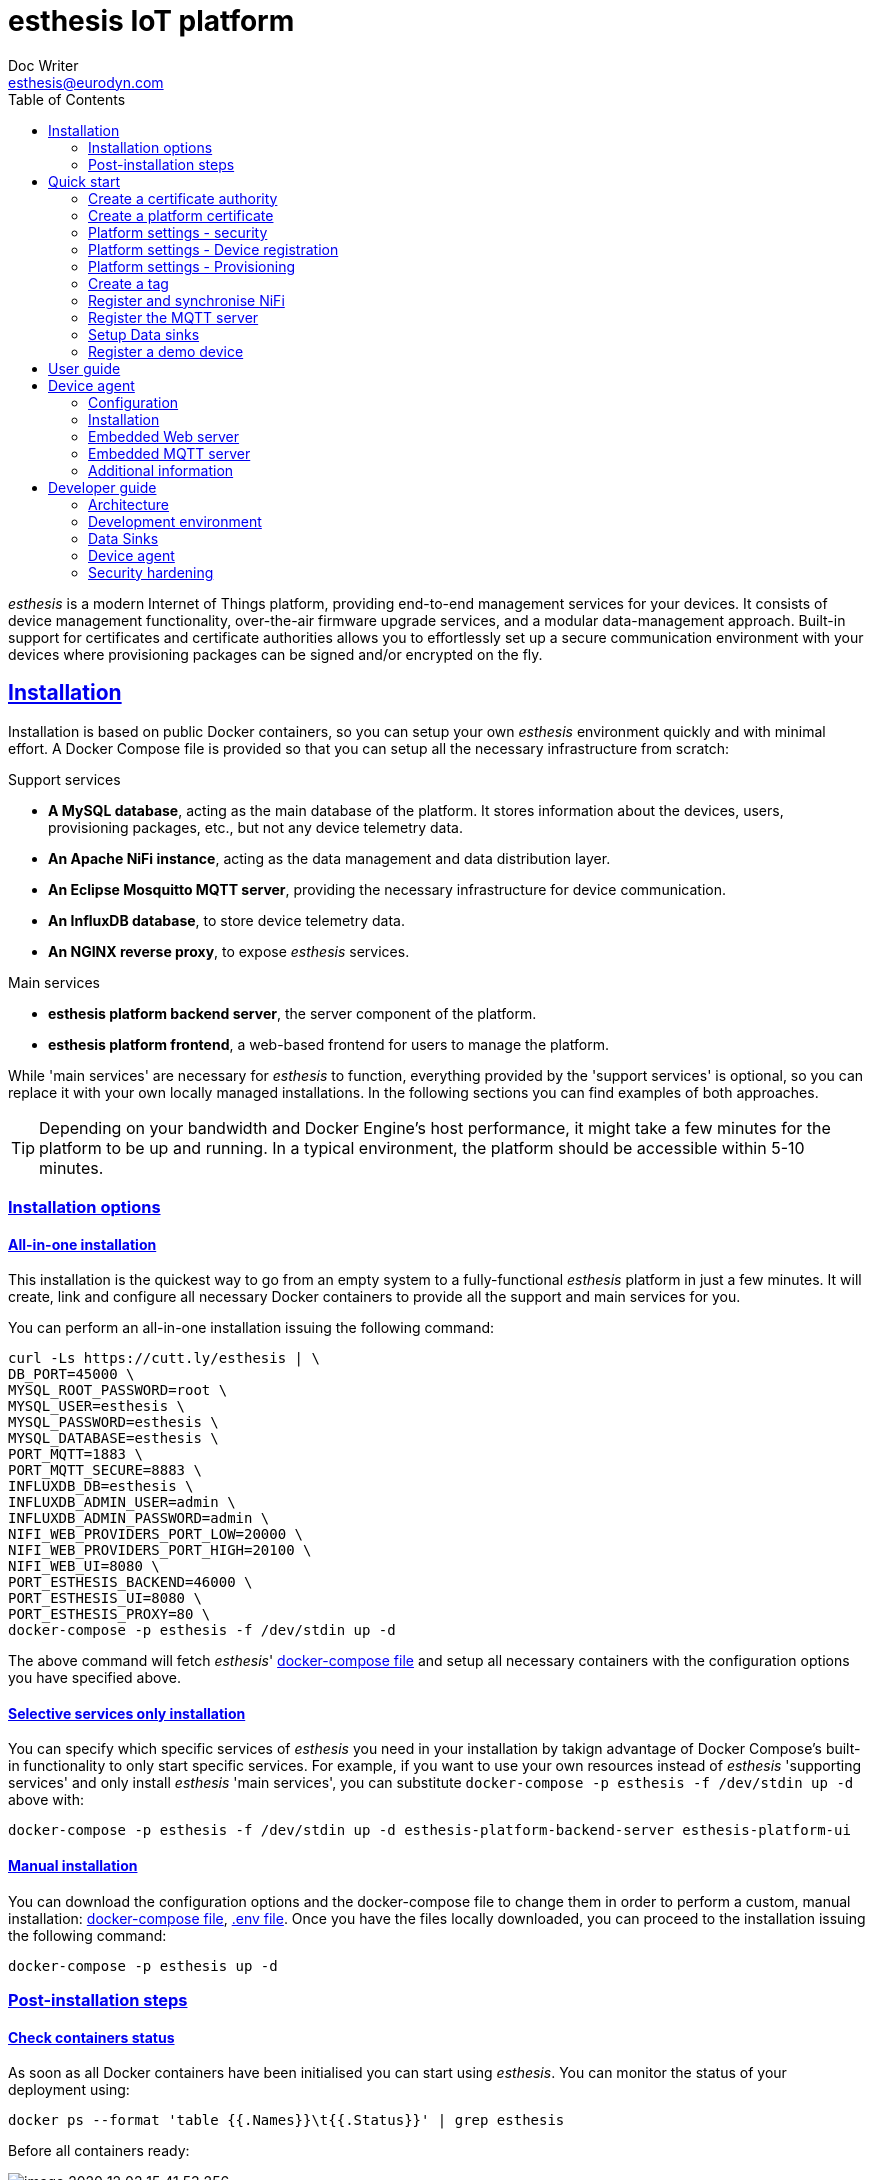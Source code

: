 = esthesis IoT platform
Doc Writer <esthesis@eurodyn.com>
:toc:
:toclevels: 2
:homepage: https://esthesis.com
:icons: font
:sectanchors:
:sectlinks:

_esthesis_ is a modern Internet of Things platform, providing end-to-end management services
for your devices. It consists of device management functionality, over-the-air firmware upgrade
services, and a modular data-management approach. Built-in support for certificates and certificate
authorities allows you to effortlessly set up a secure communication environment with your devices where
provisioning packages can be signed and/or encrypted on the fly.

== Installation
Installation is based on public Docker containers, so you can setup your own _esthesis_ environment
quickly and with minimal effort. A Docker Compose file is provided so that you can setup all the
necessary infrastructure from scratch:

.Support services
* **A MySQL database**, acting as the main database of the platform. It stores information about the
devices, users, provisioning packages, etc., but not any device telemetry data.
* **An Apache NiFi instance**, acting as the data management and data distribution layer.
* **An Eclipse Mosquitto MQTT server**, providing the necessary infrastructure for device communication.
* **An InfluxDB database**, to store device telemetry data.
* **An NGINX reverse proxy**, to expose _esthesis_ services.

.Main services
* **esthesis platform backend server**, the server component of the platform.
* **esthesis platform frontend**, a web-based frontend for users to manage the platform.

While 'main services' are necessary for _esthesis_ to function, everything provided by the 'support services'
is optional, so you can replace it with your own locally managed installations. In the following sections
you can find examples of both approaches.

TIP: Depending on your bandwidth and Docker Engine's host performance, it might take a few minutes
for the platform to be up and running. In a typical environment, the platform should be accessible
within 5-10 minutes.

=== Installation options

==== All-in-one installation
This installation is the quickest way to go from an empty system to a fully-functional _esthesis_
platform in just a few minutes. It will create, link and configure all necessary Docker
containers to provide all the support and main services for you.

You can perform an all-in-one installation issuing the following command:

```
curl -Ls https://cutt.ly/esthesis | \
DB_PORT=45000 \
MYSQL_ROOT_PASSWORD=root \
MYSQL_USER=esthesis \
MYSQL_PASSWORD=esthesis \
MYSQL_DATABASE=esthesis \
PORT_MQTT=1883 \
PORT_MQTT_SECURE=8883 \
INFLUXDB_DB=esthesis \
INFLUXDB_ADMIN_USER=admin \
INFLUXDB_ADMIN_PASSWORD=admin \
NIFI_WEB_PROVIDERS_PORT_LOW=20000 \
NIFI_WEB_PROVIDERS_PORT_HIGH=20100 \
NIFI_WEB_UI=8080 \
PORT_ESTHESIS_BACKEND=46000 \
PORT_ESTHESIS_UI=8080 \
PORT_ESTHESIS_PROXY=80 \
docker-compose -p esthesis -f /dev/stdin up -d
```

The above command will fetch _esthesis_' https://raw.githubusercontent.com/esthesis-iot/esthesis-setup/master/docker/prod/docker-compose.yml[docker-compose file]
and setup all necessary containers with the configuration options you have specified above.

==== Selective services only installation
You can specify which specific services of _esthesis_ you need in your installation by takign advantage
of Docker Compose's built-in functionality to only start specific services. For example, if you want
to use your own resources instead of _esthesis_ 'supporting services' and only install _esthesis_
'main services', you can substitute `docker-compose -p esthesis -f /dev/stdin up -d` above with:

```
docker-compose -p esthesis -f /dev/stdin up -d esthesis-platform-backend-server esthesis-platform-ui
```

==== Manual installation
You can download the configuration options and the docker-compose file to change them in order to
perform a custom, manual installation:
https://raw.githubusercontent.com/esthesis-iot/esthesis-setup/master/docker/prod/docker-compose.yml[docker-compose file],
https://raw.githubusercontent.com/esthesis-iot/esthesis-setup/master/docker/prod/.env[.env file].
Once you have the files locally downloaded, you can proceed to the installation issuing the following command:
```
docker-compose -p esthesis up -d
```

=== Post-installation steps
==== Check containers status
As soon as all Docker containers have been initialised you can start using _esthesis_. You can monitor the status of your deployment using:

```
docker ps --format 'table {{.Names}}\t{{.Status}}' | grep esthesis
```

Before all containers ready:

image::images/image-2020-12-02-15-41-53-256.png[]

After all containers ready:

image::images/image-2020-12-02-16-36-07-141.png[]

Once all containers are reported as `healthy` you can login to _exthesis_.

==== Web location and admin account
Using the default configuration options of _esthesis_, the frontend application is available on
port 80 of your Docker Engine host. For example, http://my-esthesis-host.

The default administration credentials are:
```
Username: admin@esthes.is
Password: admin
```

WARNING: You should change the default credentials as soon as possible to prevent unauthorised access to your platform.

== Quick start
image::images/image-2020-11-25-16-59-02-520.png[Login screen]
This section will guide you through some basic configuration options once you have a new installation
of _esthesis_ up and running. Please take into account that the configuration options presented here are
probably not what you should be using in production, so you may need to tweak them to your
organisation's requirements before you expose _esthesis_ services to untrusted networks.

=== Create a certificate authority
image::images/image-2020-12-03-18-46-36-611.png[alt="Creating a certificate authority"]
* Navigate to `Certificate Authorities`.
* Create a new certificate authority, leaving the `Parent CA` option empty.

=== Create a platform certificate
image::images/image-2020-12-03-18-47-35-834.png[alt="Creating a certificate"]
* Navigate to `Certificates`.
* Create a new certificate choosing the certificate authority created above as `Signed by`.

=== Platform settings - security
image::images/image-2020-12-03-18-48-16-642.png[]
* Navigate to `Settings` > `Security`.
* Set the Platform certificate to the certificate you created above.

=== Platform settings - Device registration
image::images/image-2020-12-03-18-48-47-242.png[]
* Navigate to `Settings` > `Device registration`.
* Set Registration mode to `Open registration`.
* Set Root Certificate Authority to the one you created above.

=== Platform settings - Provisioning
image::images/image-2020-12-03-18-50-56-177.png[]

* Navigate to `Settings` > `Provisioning`.
* Set Provisioning URL to the address where _esthesis_ platform proxy container is accessible from.

=== Create a tag
image::images/image-2020-12-03-18-54-31-746.png[]
* Navigate to `Tags`.
* Create a tag you can associate resources with.

=== Register and synchronise NiFi
image::images/image-2020-12-03-18-55-03-693.png[]
* Navigate to `Infrastructure` > `NiFi`.
* Register the NiFi server to be used by _esthesis_.
* Once NiFi is registered, open on the newly created instance and click on `Synchronise`. Synchronisation
will take a few seconds; you can monitor the progress bar on top of your screen. Once synchronisation
is completed, you will be automatically redirected back to the list of NiFi servers.

=== Register the MQTT server
image::images/image-2020-12-03-18-57-55-497.png[]
* Navigate to `Infrastructure` > `MQTT`.
* Register the MQTT server to be used by _esthesis_, associating it with the tag you created before.

=== Setup Data sinks
image::images/image-2020-12-03-18-59-41-472.png[]
For the purpose of a quick setup, the Data Wizards functionality will be used.

* Navigate to `Data Wizards`.
* Select `Standard infrastructure` and click on `Next`.
* Fill-in the standard infrastructure data wizard form. If you have installes _esthesis_ using the
provided Docker Compose file, you only need to change the address of your Docker engine and leave
the remaining values to their default values.
* Click on `Execute Wizard'. Once the progress bar is completed, your installation is fully configured.

=== Register a demo device
You can, optionally, register a demo device before you start using your real devices. _esthesis_
<<_device_agent>> is provided as a Docker container (on top of a standalone agent format), so you can use it to quickly fire up a virtual demo device. To start your demo device, issue a command similar
to:
```
docker run --name esthesis-demo-device --network=esthesis_esthesis-prod -d  \
-e hardwareId=device1 \
-e storageRoot="/app" \
-e tags=test1 \
-e registrationUrl="http://my-esthesis-host" \
esthesis/esthesis-platform-device:latest
```

The demo device can also send random data, if configured accordingly. For demo data configuration see
<<dev-device-simulator>>.

== User guide
TBC

== Device agent
The device agent is the piece of software that runs in your devices allowing you to seamlessly connect
and control them from _esthesis_ platform. _esthesis_ provides a device agent that you can use
right of the box to interconnect any device capable of running Java (future versions of the device
agent will support additional options).

This section presents the functionality as well as the configuration options of the device agent.

=== Configuration
The device agent comes with a plethora of configuration options to accommodate different hardware and
deployments as presented next. Mandatory parameters for the device agent to bootup properly are denoted with [red]#*#. Values in **bold** indicate default values.

.Commonly used parameters
[cols="1,^,1"]
|===
|Parameter |Value |Description

|hardwareId [red]#*#
|Alphanumeric
|An ID that uniquely identifies this device. See also <<_hardware_ids>>.

|pauseStartup
|true, **false**
|A flag indicating whether the device should start paused. A paused device requires a keyboard input
to resume booting, useful when debugging devices.

|provisioningForkType
|**soft**, hard
|A provisioning package contains a script that will be executed by the agent in order to
 initiate the actual provisioning process. This flag defines how such execution will take place:

 soft: The script is called as a child process, controlled by the runtime agent. As soon as the
       agent terminates, the provisioning script terminates too.

 hard: The script is called as an independent process, not controlled by the runtime agent.

|provisioningPostHook
|
|The script to be called after a provisioning package is downloaded.
The script is handed the following parameters:

1. The full pathname to the provisioning package.

2. Whether this is an initial provisioning or not (as a true/false value).

|provisioningRoot
|If empty, $storageRoot/provisioning
|The root folder to store remotely retrieved provisioning packages.

|provisioningTempRoot
|If empty, $storageRoot/provisioning/.tmp
|The root folder to temporarily download a remotely retrieved provisioning packages. Once the
 package is downloaded, it is moved to provisioningRoot.

|rebootCommand
|
|The command to be executed to reboot the device.

|registrationUrl
|
|The URL of the esthesis platform with which the device will attempt to register with. For example,
'http://my-esthesis-host.com'.

|secureStorageRoot
|If empty, $storageRoot
|The root folder under which secure persistent storage is provided.

|storageRoot [red]#*#
|
|The folder to store the agent's configuration and runtime files. For example, '/storage/esthesis'.

|tags
|
|A comma-separated list of tags for the device to present during registration.

|topicPing
|**esthesis/ping**
|The MQTT topic to send PING messages.

|topicTelemetry
|**esthesis/telemetry**
|The MQTT topic to send TELEMETRY messages.

|topicMetadata
|**esthesis/metadata**
|The MQTT topic to send METADATA messages.

|topicControlRequest
|**esthesis/control/request**
|The MQTT topic to listen for CONTROL REQUEST messages.

|topicControlReply
|**esthesis/control/reply**
|The MQTT topic to send CONTROL REPLY messages.

|skipInitialProvisioning
|**true**
| A flag for the device to skip initial provisioning, useful in case the device comes with a firmware image already installed during factory setup.

|skipRegistration
|**false**
|A flag indicating to skip the initial device registration with _esthesis_ platform, useful if you ship
devices already registered.

|supportedCommands
|**PROVISIONING_CHECK_NEW,
PING,
HEALTH,
REBOOT,
EXECUTE**
|A comma-separated list of commands this device supports.
|===

.Communication parameters
[cols="1,^,1"]
|===
|Parameter |Value |Description

|requestAttempts
|**100**
|The maximum number a request (to esthesis platform) is retried.

|requestMaxBackoff
|**60**
|The maximum number of minutes to wait between attempts of previously failed requests.

|requestRetryBackoff
|**1000**
|Number of milliseconds to wait before trying again a previously failed request.

|===

.Local services
[cols="1,^,1"]
|===
|Parameter |Value |Description

|proxyMqtt
|true, **false**
|A flag to indicate that the embedded MQTT-to-MQTT proxy server should be started.

|proxyMqttPort
|**4566**
|The port of the embedded proxy MQTT server.

|proxyWeb
|true, **false**
|A flag to indicate that the embedded web-to-MQTT proxy server should be started.

|proxyWebPort
|**4567**
|The port of the embedded proxy Web server.

|===

.Security parameters
[cols="1,^,1"]
|===
|Parameter |Value |Description

|asymmetricCipher
|**RSA/ECB/PKCS1Padding**
|The cipher used for asymmetric encryption/decryption

|asymmetricKeyAlgorithm
|**RSA**
|The algorithm the asymmetric keys (i.e. public and private keys) are created with.

|Whether incoming messages should be encrypted.
|true, **false**
|A flag indicating whether incoming messages should be encrypted.

|incomingSigned
|true, **false**
|A flag indicating whether incoming messages should be signed.

|outgoingEncrypted
|true, **false**
|A falg indicating whether outgoing messages are encrypted.

|outgoingSigned
|true, **false**
|A flag indicating whether outgoing messages are signed.

|provisioningEncrypted
|true, **false**
|A flag indicating whether incoming provisioning packages should be encrypted.

|provisioningSigned
|true, **false**
|A flag indicating whether incoming provisioning packages should be signed.

|signatureAlgorithm
|**SHA256withRSA**
|The algorithm to be used when signing messages.

|symmetricCipher
|**AES/CBC/PKCS5Padding**
|The cipher used for symmetric encryption/decryption.

|symmetricKeyAlgorithm
|AES
|The algorithm the symmetric key (i.e. the session key) is created with.

|===

.Health checks parameters
[cols="1,^,1"]
|===
|Parameter |Value |Description

|healthDataFreqMsec
|**3600000**
|How often health data from the node are transmitted back to the platform (in msec).

|healthDataInitialDelayMsec
|**3600000**
|How long to wait before starting transmitting health data (in msec).

|pingFreqMsec
|60000
|How often PING data is sent (in msec).

|pingInitialDelayMsec
|60000
|How long to wait before start sending ping data (in msec).

|hcOsManufacturer
|**true**, false
|Return manufacturer information in health messages.

|hcOsVersion
|**true**, false
|Return OS version information in health messages.

|hcHwSerial
|**true**, false
|Return hardware serial number information in health messages.

|hcCpuPhysicalPackage
|**true**, false
|Return the number of CPUs information in health messages.

|hcCpuPhysicalCores
|**true**, false
|Return the number of physical CPU cores information in health messages.

|hcCpuLogicalCores
|**true**, false
|Return the number of logical CPU cores information in health messages.

|hcCpuIdentifier
|**true**, false
|Return the CPU identifier information in health messages.

|hcCpuProcessorId
|**true**, false
|Return the CPU processor ID information in health messages

|hcCpuTemperature
|**true**, false
|Return the CPU temperature information in health messages.

|hcMemoryAvailable
|**true**, false
|Return the available memory information in health messages.

|hcMemoryTotal
|**true**, false
|Return the total memory information in health messages.

|hcLoad1
|**true**, false
|Return the load in the last 1' information in health messages.

|hcLoad5
|**true**, false
|Return the load in the last 5' information in health messages.

|hcLoad15
|**true**, false
|Return the load in the last 15' information in health messages.

|hcFs
|**true**, false
|Return information about filesystems usage in health messages.

|hcFilterFs
|
|A comma-separated list of filestystems to include in health messages. If left empty, all
discovered filesystems will be included.

|hcCurrentTime
|**true**, false
|Return the device's local clock date/time.

|hcUpTime
|**true**, false
|Returns the device's uptime in health messages.

|hcIpAddress
|**true**, false
|Returns the device's IP address in health messages.

|hcIpIfFilter
|
|A comma-separated list of interface names to include when reporting their IP address. If left
empty, all interfaces will be included.

|runtimeVersion
|**true**, false
|Returns the device's agent version in health messages.

|runtimeCommitId
|**true**, false
|Returns the commit ID of the runtime agent running on the device in health messages.

|firmwareVersionFile
|
|A file containing the firmware version to be reported. The contents of this file are read by the
agent and reported in health checks.
|===

[[demo-parameters]]
.Demo parameters
[cols="1,^,1"]
|===
|Parameter |Value |Description

|demo
|true, **false**
|A flag instructing the agent to submit random telemetry data.

|demoFreqMsec
|**5000**
|The period in which random data is generated and sent (in msec).

|demoInitialDelayMsec
|**5000**
|The amount of time to wait before the agent starts submitting random data (in msec).

|demoPayload
|{`"m": "demo", "v": { "temperature": %i%, "humidity": %f%}`
|The payload of the random data (see also <<dev-device-simulator>>).
|===

=== Installation
The device agent comes in the form of a self-contained Java JAR file. The JAR file encapsulates all
the runtime dependencies needed, so you can execute the agent just by obtaining the
`esthesis-platform-device.jar` file. To ease integration and, in particular, updates of the device
agent, the JAR filename does not contain a version information. However, detailed version information
is available within the JAR file (see Developer guide, <<dev-device-agent>>).

The device agent can be executed in your device using a command similar to:
```
hardwareId=device1 \
storageRoot="$(echo ~$USER)/.esthesis" \
registrationUrl=http://my-esthesis-host \
java -jar target/esthesis-platform-device.jar
```

_esthesis_ comes with a Device Simulator to let you test your installation. To use the Device simulator, see <<dev-device-simulator>>.

=== Embedded Web server
TBC

=== Embedded MQTT server
TBC


=== Additional information
You can find additional information on the device agent in the following sections:

* For an architectural point of view, see <<architecture-device-agent, Architecture - Device agent>>.
* For a developer's point of view, see <<dev-device-agent, Developer Guide - Device agent>>.

== Developer guide
The following sections provide information for software developers that might want to work with
_esthesis_ to extend its functionality.

=== Architecture
_esthesis_ is an IoT platform. Admittedly, this is a broad definition and may include, or not include,
different things according to the context in which it is being used. In high-level terms, in an IoT
environment you would expect to have devices that collect data. The data needs to be transmitted
to a data collection endpoint and then, eventually, persist into a data storage:

.Basic concepts of an IoT platform
image::diagrams/architecture1.png[]

_esthesis_ takes a holistic approach towards devices and data management by utilising state of the
art, mature tools and building the necessary IoT management on top.

The main architectural components of _esthesis_ consist of the following building blocks:

* A front-end, web-based application to manage _esthesis_.
* A back-end application, to provide services necessary to the front-end as well as to devices.
* A device agent, to provide connectivity to remote devices.
* An MQTT server to communicate with devices.
* An Apache NiFi server to provide dataflow management services.

The following figure presents the main building blocks of _esthesis_ as well as the interconnection
between them:

.Architectural building blocks of _esthesis_
image::diagrams/architecture2.png[]

The following sections provide an overview of the role of each building block into _esthesis_ IoT platform.

==== _esthesis_ proxy, front-end, and back-end
The _esthesis_ front-end and back-end are the core building blocks delivering the functionality of
_esthesis_ IoT platform. Access to both componets is provided via a reverse proxy, delivering in the
form of a Docker container as part of the _esthesis_ deployment.

The front-end block, provides the user interface of _esthesis_ platform. It is a modern, Single Page Application, compatible with all major Internet browsers.

The back-end block, provides the services necessary to fetch information to the front-end block as
well as services geared towards devices.

==== Device agent [[architecture-device-agent]]
The device agent is the piece of software running within your device, allowing it to be remotely
managed. _esthesis_ comes with its own device agent that can be incorproated into your devices,
making them remotely managed with minimal effort.

The device agent is an autonomous piece of software, not aware of what kind of device is running on. Effectively, the device agent does not know what
kind of sensors your device has, what kind of data needs to be collected, or how access to sensors
providing the data is to be realised. Communication with device-specific sensors and data collection
is handled by other custom, device-specific software running on the device. Such software
can be a complex, elaborated solution you have created as part of your project, or just a simple cron-based script that polls your sensors and collects data.

Data from sensors that has been collected locally on the device has little value if they only stay
in the device itself. Eventually, you need all sensor data to be concentrated on a data storage, so that you can utilise it to deliver your added-value services. The _esthesis_ device agent provides two local communication channels within your device: An embedded MQTT server, and an embedded Web server. The configuration options of the device agent allows you to specify which of those two
channels become available and you can choose to have none, either, or both active.

The local endpoints provided by the device agent allow any local process to submit data simply by
using a `localhost` address. Your data collection scripts, or software, does not need to be aware
of _esthesis_. As soon as data is received on any device agent's endpoints, it is automatically
transmitted to _esthesis_. The device agent wraps your data into its own format and can optionally
encrypt and/or sign the final payload to be transmitted to _esthesis_.

The device agent comes as an integral part of the _esthesis_ IoT platform and can help you interconnect
your devices with minimal effort and time. It incorporates the complete set of services provided by _esthesis_, includign remote management, software updates, automatic and transparent data encryption
and signing, etc. However, if your needs dictacte a different implementation, or if the architecture
of your device is not supported by _esthesis_ runtime agent, you can create your own device agent. Admittedly, creating a device agent from scratch requires times and effort, however there is nothing
in _esthesis_ open architecture preventing you from doing so. You can find additional details on the
protocols and supported data flows of the device agent in the Developr Guide, <<dev-device-agent>> section.

==== MQTT server
The MQTT server is the building block providing bidirectional communication between devices and
_esthesis_ platform. _esthesis_ comes with an Eclipse Mosquitto MQTT, however you can use any other
compatible MQTT server. The MQTT design in _esthesis_ utilises five different topics to communicate
with devices as presented next:

.MQTT topics used with devices
image::diagrams/architecture3.png[]

The default topic names are depicted above, however topic names are configurable. If you wish to
change the topic names you need to do so in the configuration parameters of the device agent as
well as in the Data Reader data sinks of _esthesis_. The supported channels are:

* `esthesis/ping/{hardwareId}`: Heartbeat messages from devices. The frequency of each ping message,
when using the provided _esthesis_ device agent, is configurable. Direction: Device to _esthesis_ platform.
* `esthesis/telemetry/{hardwareId}`: Telemetry data submitted by the device. Direction: Device to _esthesis_ platform.
* `esthesis/metadata/{hardwareId}`: Metadata data submitted by the device. Direction: Device to _esthesis_ platform.
* `esthesis/control/reply/{hardwareId}`: Device response to a command previously received. Direction: Device to _esthesis_ platform.
* `esthesis/control/request/{hardwareId}`: Requests originating from _esthesis_ platform for the
device to execute a specific command. Direction: _esthesis_ platform to device.

For the exact format of each message payload, see <<dev-messaging-specs>>.

==== NiFi server
Apache Nifi is at the core of our design for the _esthesis_ platform. It is the layer where data
delivery and distribution takes place and it is fully managed by the _esthesis_ platform server.

_ethesis_ can work with the NiFi Docker Container it ships with, or plug into a NiFi instance you
might already have running. Once _esthesis_ plugs into a NiFi instance, it first deploys an
empty data workflow into that NiFi, as depicted below:

._esthesis_ top-level NiFi Process Group
image::images/image-2020-12-03-16-40-59-958.png[]

_esthesis_ creates a Process Group in the root of the NiFi instance and everything else in encapsulated
within that group, so it can co-exist with other already deployed processes without polluting any
infrastructure already in place.

As NiFi is fully managed by the _esthesis_ platform, an _esthesis_ administrator is not expected to
interact directly with NiFi. In fact, _esthesis_ was installed following the default installation
process, the web interface of NiFi is not becoming exposed.

Integration with NiFi is based on four different concepts as presented next:

image::images/image-2020-12-03-16-52-40-935.png[]

===== Readers
Readers are responsible for inbound data traffic. Data Readers, as named in _esthesis_ platform
administration user interface, allow the administrator to retrieve data from a variety of data sources.
You can start with a single instance, for example, an MQTT Data Reader to ingest data from your devices
and expand to any number of additional Data Readers as your devices fleet starts to grow and you
want to segregate the traffic. Data Readers can be of heterogenous nature and you can intermix
different types of technologies together, as long as messages adhere to _esthesis_ messaging protocol
(for protocol specifications, see <<dev-messaging-specs>>).

===== Writers
Writers are responsible for outbound data traffic. Data Writers, as named in _esthesis_ platform
aadministration user interface, allow the administration to specify where data persists when
routed through NiFi. You can persist the same piece of data to multiple different data sources at
once, for example, storing your telemetry values in a time-series database for long-term storage
while in parallel you send them to a Kafka cluster for real-time processing.

===== Producers
Producers are responsible to generate data replies by querying their underlying data sources. Data
Producers, as named in _esthesis_ platform administration user interface, allow the administrator
to define REST-enabled endpoints that can be queried from the _esthesis_ platform (and, effectiely,
by the end-users of the platform too). Data Producers, together with the Applications functionality
of the _esthesis_ platform, deliver the equivalent of a Digital Twin for your devices. You can have
multiple Data Producers which are transparently load-balanced by _esthesis_.

===== Loggers
Loggers are responsible to concentrate logging output from all processors deployed in NiFi. Data
Loggers, as named in _esthesis_ platform administration user interface, allow the administrator to
define the targets on which logging information is persisted to.

=== Development environment
.Main technical stack
* JDK 13.x
* Maven 3.6.x
* Spring Boot 2.x
* Angular 9

.Version control
https://github.com/esthesis-iot

Integration of new features takes place via GitHub's Pull Requests.

.Supporting Docker containers
There is a Docker Compose file, targeted to developers, allowing you to quickly setup the necessary supporting infrastructure to work with _esthesis_ source code under `esthesis-setup/docker/dev`.
The developers version is similar to the production one, however it locally exposes all contaier's
ports by default, it incorporates additiinal tools (like Chronograf, and a syslog server), and does
not boot up the _esthesis_ platform back-end and front-end components.

=== Data Sinks [[dev-data-sinks]]
TBC

=== Device agent [[dev-device-agent]]
TBC

==== Registration sequence
TBC

==== Provisioning sequenece
TBC

==== Device simulator [[dev-device-simulator]]
A device simulator running the device agent is provided by _esthesis_ as a Docker container. You can
use the device simulator to test your installation or to simulate workloads to stress test your
environment.

You can see the embedded MQTT and WEB server of the device agent to post your own data. All data you
post via MQTT or REST will be automatically transferred to your registered _esthesis_ platform. However,
the device simulator is capable of producing random data for you. To enable this option, you can
utilise the following parameters: `demo`, `demoFreqMsec`, `demoInitialDelayMsec`, `demoPayload` (see <<demo-parameters>>).

The default payload of the random data that is transmitted consists of the following JSON structure:
```
{
  "m": "demo",
  "v": {
     "temperature": %i%,
     "humidity": %f%
  }
}
```

The `%` placeholders denote variables that will be subtituted during message construction. In particular:

* `%i%` will be substituted with a random integer value from 0 to 100.
* `%f%` will be substituted with a random float value from 0 to 100.

==== Hardware IDs
_How to work with, how to find them [TBC]_

==== _esthesis_ messaging specifications [[dev-messaging-specs]]
_esthesis_ supports a simple, lightweight, JSON-based message payload. If you want to check the
validity of your JSON payloads, a JSON Schema is available at https://github.com/esthesis-iot/esthesis-platform/blob/master/esthesis-platform-backend/esthesis-platform-backend-server/src/main/resources/nifi/esthesis-data-schema.json.

===== PING message

===== TELEMETRY message

===== METADATA message

=== Security hardening
TBC

==== Securing NiFi
TBC

==== Securing MQTT
TBC

==== Signed and Encrypted payloads
TBC
